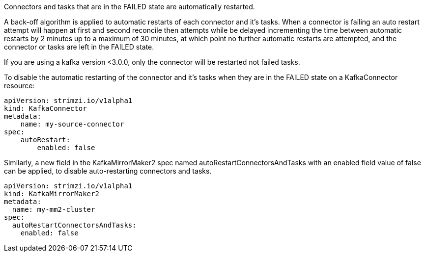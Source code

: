 Connectors and tasks that are in the FAILED state are automatically restarted.

A back-off algorithm is applied to automatic restarts of each connector and it's tasks.
When a connector is failing an auto restart attempt will happen at first and second reconcile then attempts while be delayed
incrementing the time between automatic restarts by 2 minutes up to a maximum of 30 minutes, at which point no further
automatic restarts are attempted, and the connector or tasks are left in the FAILED state.


If you are using a kafka version <3.0.0, only the connector will be restarted not failed tasks.

To disable the automatic restarting of the connector and it's tasks when they are in the FAILED state on a KafkaConnector resource:

[source,yaml,subs="attributes+"]
----
apiVersion: strimzi.io/v1alpha1
kind: KafkaConnector
metadata:
    name: my-source-connector
spec:
    autoRestart:
        enabled: false
----

Similarly, a new field in the KafkaMirrorMaker2 spec named autoRestartConnectorsAndTasks with an enabled field value of false can be applied, to disable auto-restarting connectors and tasks.

[source,yaml,subs="attributes+"]
----
apiVersion: strimzi.io/v1alpha1
kind: KafkaMirrorMaker2
metadata:
  name: my-mm2-cluster
spec:
  autoRestartConnectorsAndTasks:
    enabled: false
----